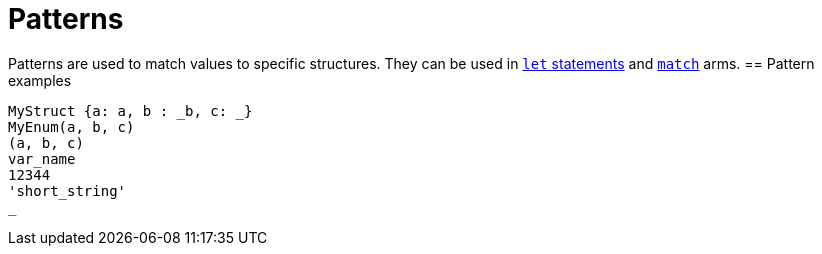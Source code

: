 = Patterns

Patterns are used to match values to specific structures.
They can be used in link:let-statement.adoc[`let` statements] and link:match-expressions.adoc[`match`] arms.
== Pattern examples

[source]
----
MyStruct {a: a, b : _b, c: _}
MyEnum(a, b, c)
(a, b, c)
var_name
12344
'short_string'
_
----
